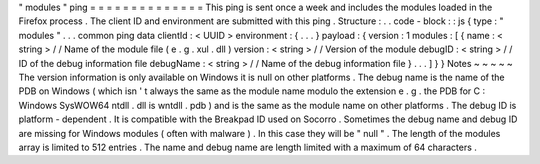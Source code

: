 "
modules
"
ping
=
=
=
=
=
=
=
=
=
=
=
=
=
=
This
ping
is
sent
once
a
week
and
includes
the
modules
loaded
in
the
Firefox
process
.
The
client
ID
and
environment
are
submitted
with
this
ping
.
Structure
:
.
.
code
-
block
:
:
js
{
type
:
"
modules
"
.
.
.
common
ping
data
clientId
:
<
UUID
>
environment
:
{
.
.
.
}
payload
:
{
version
:
1
modules
:
[
{
name
:
<
string
>
/
/
Name
of
the
module
file
(
e
.
g
.
xul
.
dll
)
version
:
<
string
>
/
/
Version
of
the
module
debugID
:
<
string
>
/
/
ID
of
the
debug
information
file
debugName
:
<
string
>
/
/
Name
of
the
debug
information
file
}
.
.
.
]
}
}
Notes
~
~
~
~
~
The
version
information
is
only
available
on
Windows
it
is
null
on
other
platforms
.
The
debug
name
is
the
name
of
the
PDB
on
Windows
(
which
isn
'
t
always
the
same
as
the
module
name
modulo
the
extension
e
.
g
.
the
PDB
for
C
:
\
Windows
\
SysWOW64
\
ntdll
.
dll
is
wntdll
.
pdb
)
and
is
the
same
as
the
module
name
on
other
platforms
.
The
debug
ID
is
platform
-
dependent
.
It
is
compatible
with
the
Breakpad
ID
used
on
Socorro
.
Sometimes
the
debug
name
and
debug
ID
are
missing
for
Windows
modules
(
often
with
malware
)
.
In
this
case
they
will
be
"
null
"
.
The
length
of
the
modules
array
is
limited
to
512
entries
.
The
name
and
debug
name
are
length
limited
with
a
maximum
of
64
characters
.
